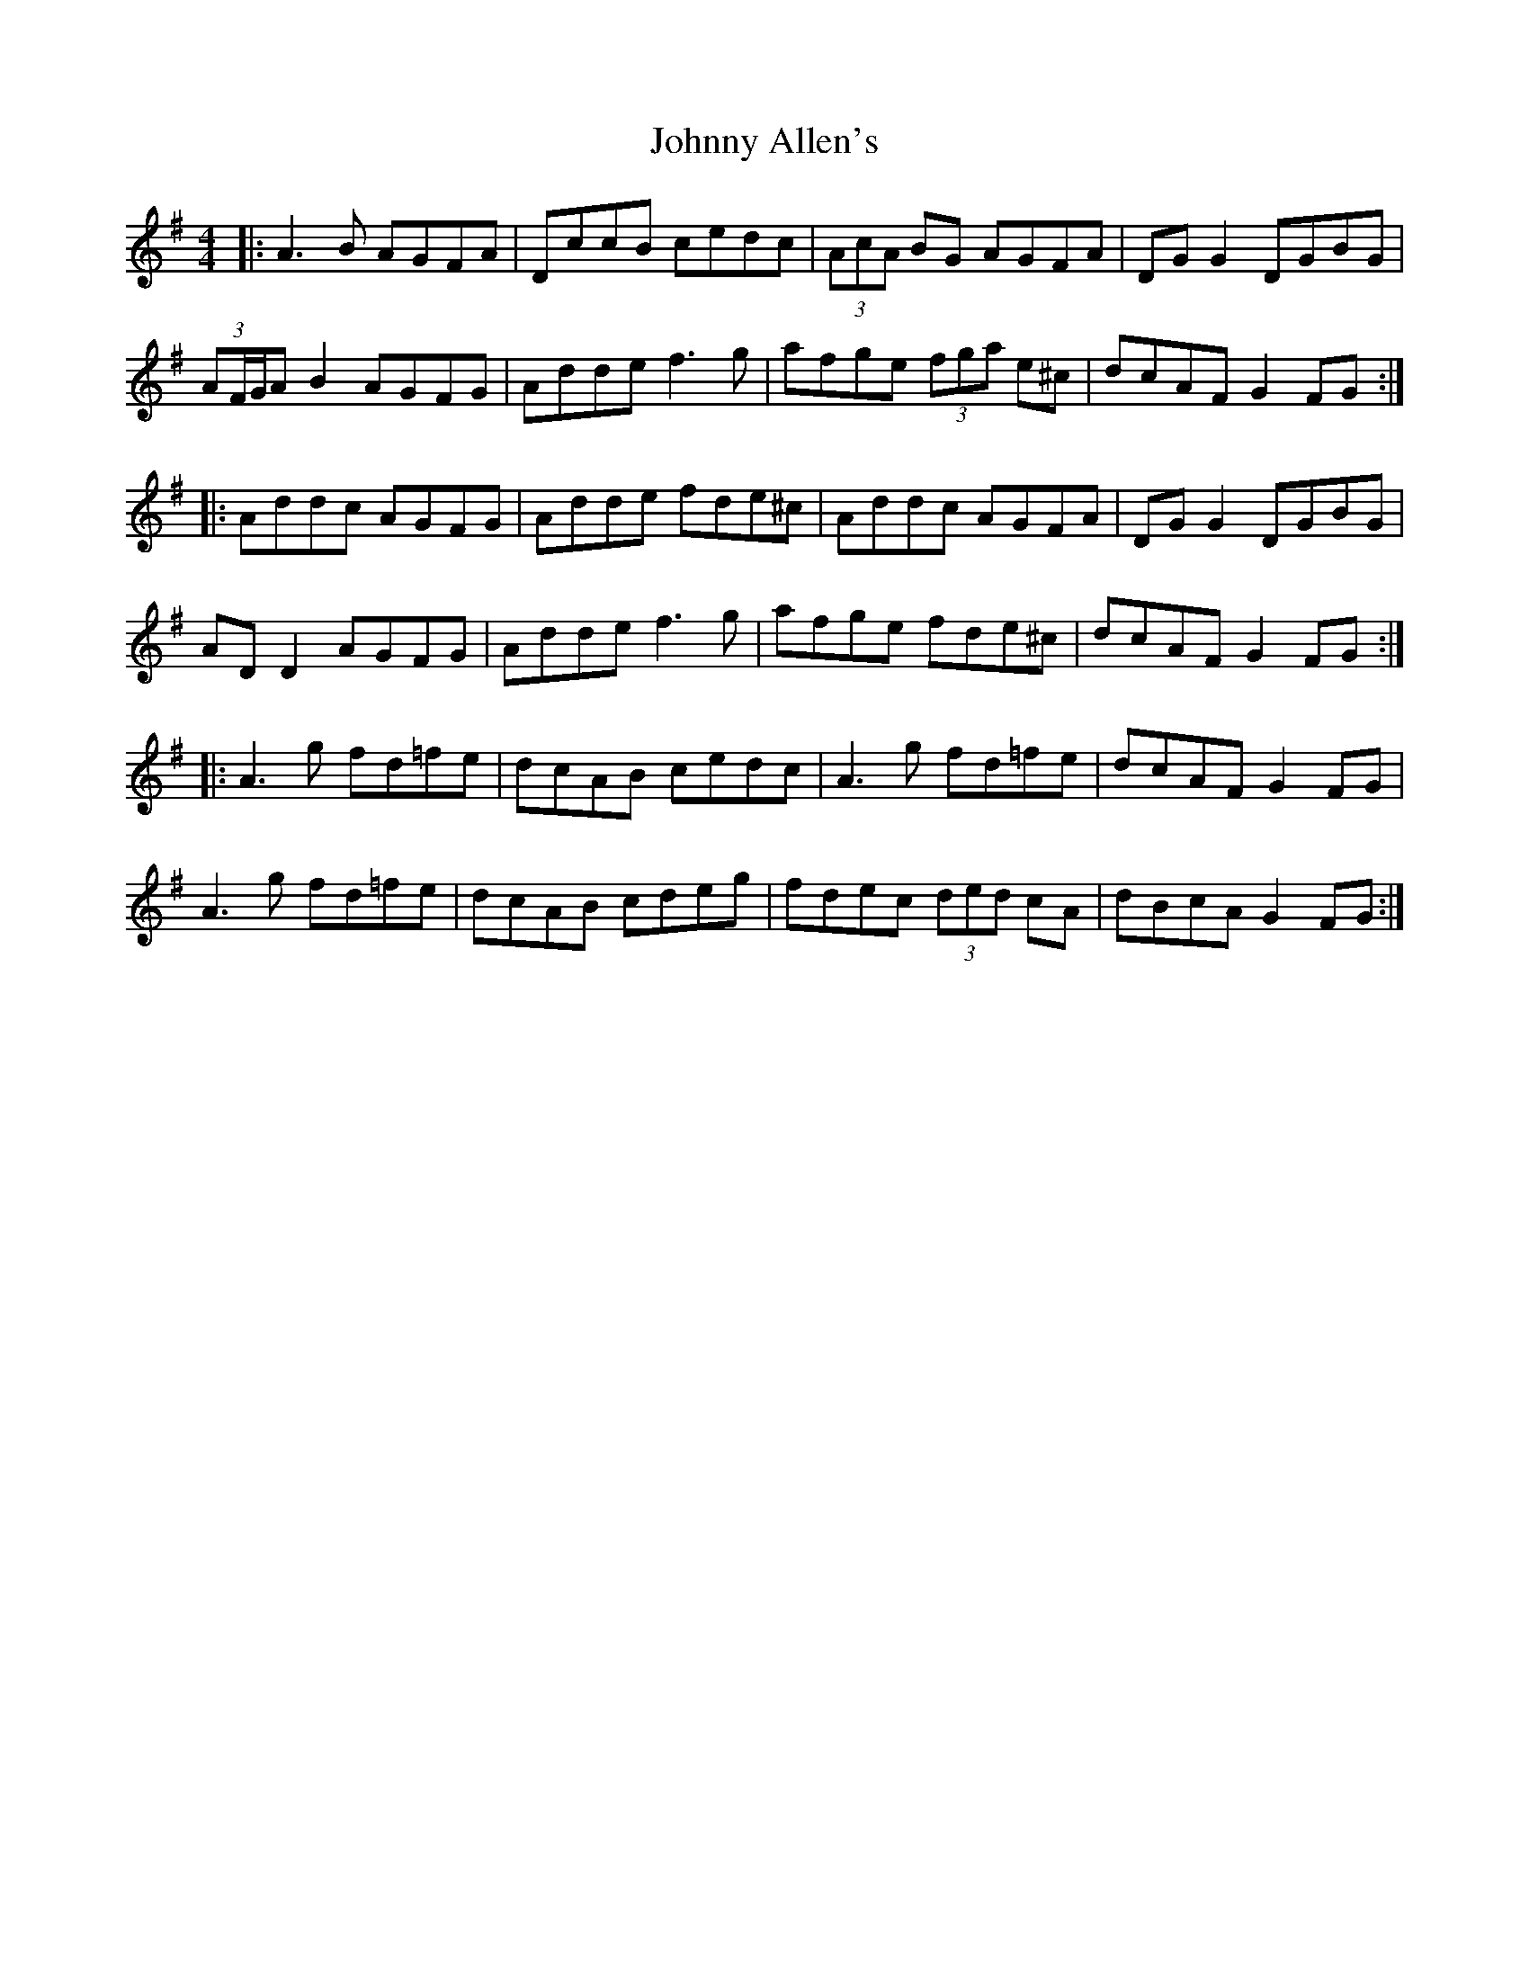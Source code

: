 X: 20699
T: Johnny Allen's
R: reel
M: 4/4
K: Dmixolydian
|:A3B AGFA|DccB cedc|(3AcA BG AGFA|DG G2 DGBG|
(3AF/G/A B2 AGFG|Adde f3g|afge (3fga e^c|dcAF G2FG:|
|:Addc AGFG|Adde fde^c|Addc AGFA|DG G2 DGBG|
AD D2 AGFG|Adde f3g|afge fde^c|dcAF G2FG:|
|:A3g fd=fe|dcAB cedc|A3g fd=fe|dcAF G2FG|
A3g fd=fe|dcAB cdeg|fdec (3ded cA|dBcA G2FG:|

